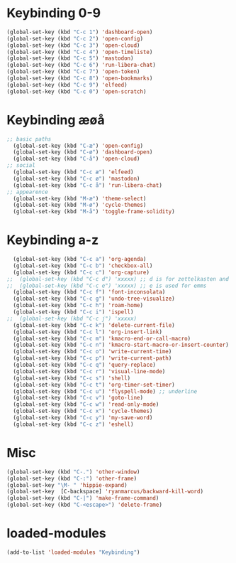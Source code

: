 #+STARTUP: content
* Keybinding 0-9
#+begin_src emacs-lisp
  (global-set-key (kbd "C-c 1") 'dashboard-open)
  (global-set-key (kbd "C-c 2") 'open-config)
  (global-set-key (kbd "C-c 3") 'open-cloud)
  (global-set-key (kbd "C-c 4") 'open-timeliste)
  (global-set-key (kbd "C-c 5") 'mastodon)
  (global-set-key (kbd "C-c 6") 'run-libera-chat)
  (global-set-key (kbd "C-c 7") 'open-token)
  (global-set-key (kbd "C-c 8") 'open-bookmarks)
  (global-set-key (kbd "C-c 9") 'elfeed)
  (global-set-key (kbd "C-c 0") 'open-scratch)
#+end_src
* Keybinding æøå
#+begin_src emacs-lisp
;; basic paths
  (global-set-key (kbd "C-æ") 'open-config)
  (global-set-key (kbd "C-ø") 'dashboard-open)
  (global-set-key (kbd "C-å") 'open-cloud)
;; social
  (global-set-key (kbd "C-c æ") 'elfeed)
  (global-set-key (kbd "C-c ø") 'mastodon)
  (global-set-key (kbd "C-c å") 'run-libera-chat)
;; appearence
  (global-set-key (kbd "M-æ") 'theme-select)
  (global-set-key (kbd "M-ø") 'cycle-themes)
  (global-set-key (kbd "M-å") 'toggle-frame-solidity)
#+end_src

* Keybinding a-z
#+begin_src emacs-lisp
  (global-set-key (kbd "C-c a") 'org-agenda)
  (global-set-key (kbd "C-c b") 'checkbox-all)
  (global-set-key (kbd "C-c c") 'org-capture)
;;  (global-set-key (kbd "C-c d") 'xxxxx) ;; d is for zettelkasten and deft
;;  (global-set-key (kbd "C-c e") 'xxxxx) ;; e is used for emms
  (global-set-key (kbd "C-c f") 'font-inconsolata)
  (global-set-key (kbd "C-c g") 'undo-tree-visualize)
  (global-set-key (kbd "C-c h") 'roam-home)
  (global-set-key (kbd "C-c i") 'ispell)
;;  (global-set-key (kbd "C-c j") 'xxxxx)
  (global-set-key (kbd "C-c k") 'delete-current-file)
  (global-set-key (kbd "C-c l") 'org-insert-link)
  (global-set-key (kbd "C-c m") 'kmacro-end-or-call-macro)
  (global-set-key (kbd "C-c n") 'kmacro-start-macro-or-insert-counter)
  (global-set-key (kbd "C-c o") 'write-current-time)
  (global-set-key (kbd "C-c p") 'write-current-path)
  (global-set-key (kbd "C-c q") 'query-replace)
  (global-set-key (kbd "C-c r") 'visual-line-mode)
  (global-set-key (kbd "C-c s") 'shell)
  (global-set-key (kbd "C-c t") 'org-timer-set-timer)
  (global-set-key (kbd "C-c u") 'flyspell-mode) ;; underline
  (global-set-key (kbd "C-c v") 'goto-line)
  (global-set-key (kbd "C-c w") 'read-only-mode)
  (global-set-key (kbd "C-c x") 'cycle-themes)
  (global-set-key (kbd "C-c y") 'my-save-word)
  (global-set-key (kbd "C-c z") 'eshell)
#+end_src
* Misc
#+begin_src emacs-lisp
  (global-set-key (kbd "C-.") 'other-window)
  (global-set-key (kbd "C-:") 'other-frame)
  (global-set-key "\M- " 'hippie-expand)
  (global-set-key  [C-backspace] 'ryanmarcus/backward-kill-word)
  (global-set-key (kbd "C-|") 'make-frame-command)
  (global-set-key (kbd "C-<escape>") 'delete-frame)
#+end_src
* loaded-modules
#+begin_src emacs-lisp
  (add-to-list 'loaded-modules "Keybinding")
#+end_src
